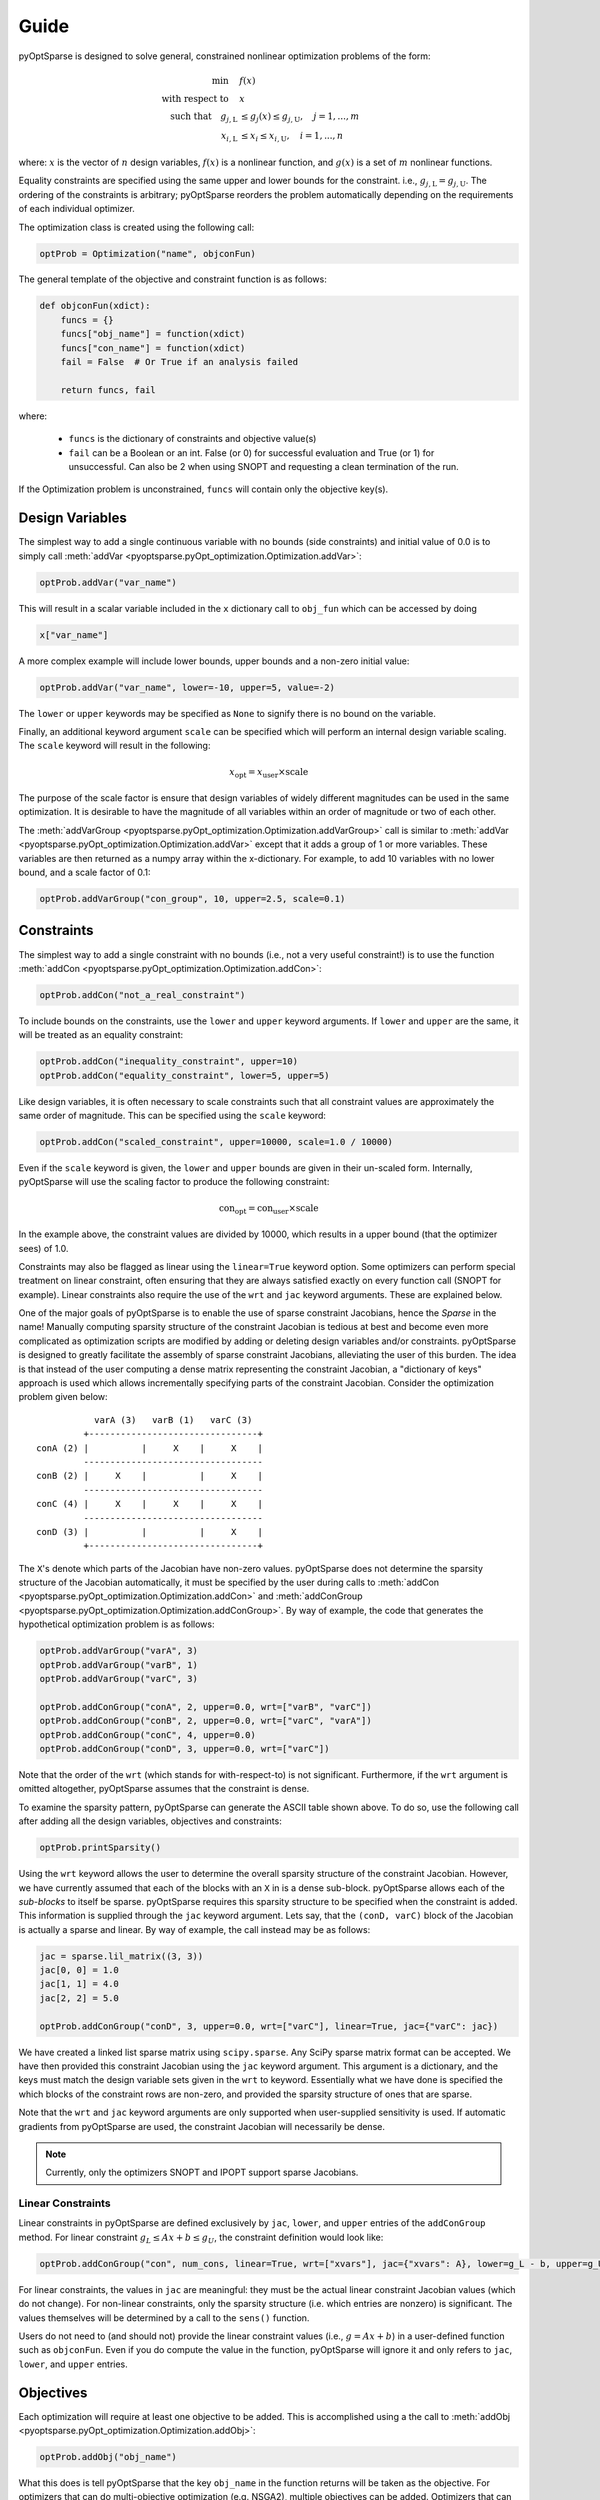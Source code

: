 Guide
-----

pyOptSparse is designed to solve general, constrained nonlinear
optimization problems of the form:

.. math::
  \min\quad &f(x)\\
  \text{with respect to}\quad &x\\
  \text{such that}\quad g_{j,\text{L}} &\le g_j(x) \le g_{j,\text{U}}, \quad j = 1, ..., m\\
  x_{i,\text{L}} &\le x_i \le x_{i,\text{U}}, \quad i = 1, ..., n

where:
:math:`x` is the vector of :math:`n` design variables,
:math:`f(x)` is a nonlinear function,
and :math:`g(x)` is a set of :math:`m` nonlinear functions.

Equality constraints are specified using the same upper and lower bounds for the constraint. i.e., :math:`g_{j,\text{L}} = g_{j,\text{U}}`.
The ordering of the constraints is arbitrary; pyOptSparse reorders the problem automatically depending on the requirements of each individual optimizer.

The optimization class is created using the following call:

.. code-block:: python

  optProb = Optimization("name", objconFun)

The general template of the objective and constraint function is as follows:

.. code-block:: python

  def objconFun(xdict):
      funcs = {}
      funcs["obj_name"] = function(xdict)
      funcs["con_name"] = function(xdict)
      fail = False  # Or True if an analysis failed

      return funcs, fail

where:

 * ``funcs`` is the dictionary of constraints and objective value(s)

 * ``fail`` can be a Boolean or an int. False (or 0) for successful evaluation and True (or 1) for unsuccessful. Can also be 2 when using SNOPT and requesting a clean termination of the run.

If the Optimization problem is unconstrained, ``funcs`` will contain only the objective key(s).

Design Variables
++++++++++++++++
The simplest way to add a single continuous variable with no bounds (side constraints) and initial value of 0.0 is
to simply call :meth:`addVar <pyoptsparse.pyOpt_optimization.Optimization.addVar>`:

.. code-block:: python

   optProb.addVar("var_name")

This will result in a scalar variable included in the ``x`` dictionary call to ``obj_fun`` which can be accessed by doing

.. code-block:: python

  x["var_name"]

A more complex example will include lower bounds, upper bounds and a non-zero initial value:

.. code-block:: python

  optProb.addVar("var_name", lower=-10, upper=5, value=-2)

The ``lower`` or ``upper`` keywords may be specified as ``None`` to signify there is no bound on the variable.

Finally, an additional keyword argument ``scale`` can be specified which will perform an internal design variable scaling.
The ``scale`` keyword will result in the following:

.. math::

  x_\text{opt} = x_\text{user} \times \text{scale}

The purpose of the scale factor is ensure that design variables of widely different magnitudes can be used in the same optimization.
It is desirable to have the magnitude of all variables within an order of magnitude or two of each other.

The :meth:`addVarGroup <pyoptsparse.pyOpt_optimization.Optimization.addVarGroup>` call is similar to 
:meth:`addVar <pyoptsparse.pyOpt_optimization.Optimization.addVar>` except that it adds a group of 1 or more variables.
These variables are then returned as a numpy array within the x-dictionary.
For example, to add 10 variables with no lower bound, and a scale factor of 0.1:

.. code-block:: python

  optProb.addVarGroup("con_group", 10, upper=2.5, scale=0.1)


Constraints
+++++++++++

The simplest way to add a single constraint with no bounds (i.e., not a very useful constraint!) is
to use the function :meth:`addCon <pyoptsparse.pyOpt_optimization.Optimization.addCon>`:

.. code-block:: python

  optProb.addCon("not_a_real_constraint")

To include bounds on the constraints, use the ``lower`` and ``upper`` keyword arguments.
If ``lower`` and ``upper`` are the same, it will be treated as an equality constraint:

.. code-block:: python

  optProb.addCon("inequality_constraint", upper=10)
  optProb.addCon("equality_constraint", lower=5, upper=5)

Like design variables, it is often necessary to scale constraints such that all constraint values are approximately the same order of magnitude.
This can be specified using the ``scale`` keyword:

.. code-block:: python

  optProb.addCon("scaled_constraint", upper=10000, scale=1.0 / 10000)

Even if the ``scale`` keyword is given, the ``lower`` and ``upper`` bounds are given in their un-scaled form.
Internally, pyOptSparse will use the scaling factor to produce the following constraint:

.. math::

  \text{con}_\text{opt} = \text{con}_\text{user} \times \text{scale}

In the example above, the constraint values are divided by 10000, which results in a upper bound (that the optimizer sees) of 1.0.

Constraints may also be flagged as linear using the ``linear=True`` keyword option.
Some optimizers can perform special treatment on linear constraint, often ensuring that they are always satisfied
exactly on every function call (SNOPT for example).
Linear constraints also require the use of the ``wrt`` and ``jac`` keyword arguments.
These are explained below.

One of the major goals of pyOptSparse is to enable the use of sparse constraint Jacobians, hence the `Sparse` in the name!
Manually computing sparsity structure of the constraint Jacobian is tedious at best and become even more complicated
as optimization scripts are modified by adding or deleting design variables and/or constraints.
pyOptSparse is designed to greatly facilitate the assembly of sparse constraint Jacobians, alleviating the user of this burden.
The idea is that instead of the user computing a dense matrix representing the constraint Jacobian,
a "dictionary of keys" approach is used which allows incrementally specifying parts of the constraint Jacobian.
Consider the optimization problem given below::

              varA (3)   varB (1)   varC (3)
            +--------------------------------+
   conA (2) |          |     X    |     X    |
            ----------------------------------
   conB (2) |     X    |          |     X    |
            ----------------------------------
   conC (4) |     X    |     X    |     X    |
            ----------------------------------
   conD (3) |          |          |     X    |
            +--------------------------------+

The ``X``'s denote which parts of the Jacobian have non-zero values.
pyOptSparse does not determine the sparsity structure of the Jacobian automatically,
it must be specified by the user during calls to :meth:`addCon <pyoptsparse.pyOpt_optimization.Optimization.addCon>` and :meth:`addConGroup <pyoptsparse.pyOpt_optimization.Optimization.addConGroup>`.
By way of example, the code that generates the  hypothetical optimization problem is as follows:

.. code-block:: python

  optProb.addVarGroup("varA", 3)
  optProb.addVarGroup("varB", 1)
  optProb.addVarGroup("varC", 3)

  optProb.addConGroup("conA", 2, upper=0.0, wrt=["varB", "varC"])
  optProb.addConGroup("conB", 2, upper=0.0, wrt=["varC", "varA"])
  optProb.addConGroup("conC", 4, upper=0.0)
  optProb.addConGroup("conD", 3, upper=0.0, wrt=["varC"])

Note that the order of the ``wrt`` (which stands for with-respect-to) is not significant.
Furthermore, if the ``wrt`` argument is omitted altogether, pyOptSparse assumes that the constraint is dense.

To examine the sparsity pattern, pyOptSparse can generate the ASCII table shown above.
To do so, use the following call after adding all the design variables, objectives and constraints:

.. code-block:: python

  optProb.printSparsity()

Using the ``wrt`` keyword allows the user to determine the overall sparsity structure of the constraint Jacobian.
However, we have currently assumed that each of the blocks with an ``X`` in is a dense sub-block.
pyOptSparse allows each of the *sub-blocks* to itself be sparse.
pyOptSparse requires this sparsity structure to be specified when the constraint is added.
This information is supplied through the ``jac`` keyword argument.
Lets say, that the ``(conD, varC)`` block of the Jacobian is actually a sparse and linear.
By way of example, the call instead may be as follows:

.. code-block:: python

  jac = sparse.lil_matrix((3, 3))
  jac[0, 0] = 1.0
  jac[1, 1] = 4.0
  jac[2, 2] = 5.0

  optProb.addConGroup("conD", 3, upper=0.0, wrt=["varC"], linear=True, jac={"varC": jac})

We have created a linked list sparse matrix using ``scipy.sparse``.
Any SciPy sparse matrix format can be accepted.
We have then provided this constraint Jacobian using the ``jac`` keyword argument.
This argument is a dictionary, and the keys must match the design variable sets given in the ``wrt`` to keyword.
Essentially what we have done is specified the which blocks of the constraint rows are non-zero,
and provided the sparsity structure of ones that are sparse.

Note that the ``wrt`` and ``jac`` keyword arguments are only supported when user-supplied sensitivity is used.
If automatic gradients from pyOptSparse are used, the constraint Jacobian will necessarily be dense.

.. note::
    Currently, only the optimizers SNOPT and IPOPT support sparse Jacobians.

Linear Constraints
~~~~~~~~~~~~~~~~~~
Linear constraints in pyOptSparse are defined exclusively by ``jac``, ``lower``, and ``upper`` entries of the ``addConGroup`` method.
For linear constraint :math:`g_L \leq Ax + b \leq g_U`, the constraint definition would look like:

.. code-block:: python
  
  optProb.addConGroup("con", num_cons, linear=True, wrt=["xvars"], jac={"xvars": A}, lower=g_L - b, upper=g_U - b)

For linear constraints, the values in ``jac`` are meaningful:
they must be the actual linear constraint Jacobian values (which do not change).
For non-linear constraints, only the sparsity structure (i.e. which entries are nonzero) is significant.
The values themselves will be determined by a call to the ``sens()`` function.

Users do not need to (and should not) provide the linear constraint values (i.e., :math:`g = Ax + b`) in a user-defined function such as ``objconFun``.
Even if you do compute the value in the function, pyOptSparse will ignore it and only refers to ``jac``, ``lower``, and ``upper`` entries.


Objectives
++++++++++

Each optimization will require at least one objective to be added.
This is accomplished using a the call to :meth:`addObj <pyoptsparse.pyOpt_optimization.Optimization.addObj>`:

.. code-block:: python

  optProb.addObj("obj_name")

What this does is tell pyOptSparse that the key ``obj_name`` in the function returns will be taken as the objective.
For optimizers that can do multi-objective optimization (e.g. NSGA2), multiple objectives can be added.
Optimizers that can only handle one objective enforce that only a single objective is added to the optimization description.

Specifying Derivatives
++++++++++++++++++++++
Approximating Derivatives
~~~~~~~~~~~~~~~~~~~~~~~~~
pyOptSparse can automatically compute derivatives of the objective and constraint functions using finite differences or the complex-step method.
This is done by simply passing a string to the ``sens=`` argument when calling an optimizer.
See the possible values :ref:`here <gradient>`.
In the simplest case, using ``sens="FD"`` will be enough to run an optimization using forward differences with a default step size.

Analytic Derivatives
~~~~~~~~~~~~~~~~~~~~
If analytic derivatives are available, users can compute them within a user-defined function.
This function accepts as inputs a dictionary containing design variable values as well as another dictionary containing objective and constraint values.
It returns a nested dictionary containing the gradients of the objective and constraint values with respect to those design variables at the current design point.
Specifically, the first-layer keys should be associated with objective and constraint names while the second-layer keys correspond to design variables.
The dictionary values are the computed analytic derivatives, either in the form of lists or NumPy arrays with the expected shape.
Since pyOptSparse uses string indexing, users need to make sure the keys in the returned dictionary are consistent with the names of design variables, constraints and objectives which were first added to the optimization problem.

.. tip::
  #. Only the non-zero sub-blocks of the Jacobian need to be defined in the dictionary, and pyOptSparse will assume the rest to be zero.
  #. Derivatives of the linear constraints do not need to be given here, since they are constant and should have already been specified via the ``jac=`` keyword argument when adding the constraint.

For example, if the optimization problem has one objective ``obj``, two constraints ``con``, and three design variables ``xvars``, the returned sensitivity dictionary (with placeholder values) should have the following structure:

.. code-block:: python

  {"obj": {"xvars": [1, 2, 3]}, "con": {"xvars": [[4, 5, 6], [7, 8, 9]]}}

Once this function is constructed, users can pass its function handle to the optimizer when it's called via:

.. code-block:: python

  sol = opt(optProb, sens=sens, ...)


Optimizer Instantiation
+++++++++++++++++++++++
There are two ways to instantiate the optimizer object.
The first, and most explicit approach is to directly import the optimizer class, for example via

.. code-block:: python

  from pyoptsparse import SLSQP

  opt = SLSQP(...)

However, in order to easily switch between different optimizers without having to import each class, a convenience function called
:meth:`OPT <pyoptsparse.pyOpt_optimizer.OPT>` is provided.
It accepts a string argument in addition to the usual options, and instantiates the optimizer object based on the string:

.. code-block:: python

  from pyoptsparse import OPT

  opt = OPT("SLSQP", ...)

Note that the name of the optimizer is case-insensitive, so ``slsqp`` can also be used.
This makes it easy to for example choose the optimizer from the command-line, or more generally select the optimizer using strings without preemptively importing all classes.
